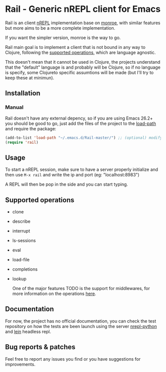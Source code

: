 #+html: <p align="left"><img src="img/logo.png"  width="200"/></p>
* Rail - Generic nREPL client for Emacs
[[https://img.shields.io/badge/license-GPL_3-green.svg]] 
[[https://github.com/Sasanidas/Rail/actions/workflows/main.yml/badge.svg]]

Rail is an client [[https://github.com/nrepl/nrepl][nREPL]] implementation base on [[https://github.com/sanel/monroe][monroe]], with similar features
but more aims to be a more complete implementation.

If you want the simpler version, monroe is the way to go.

Rail main goal is to implement a client that is not bound in any way to Clojure,
following the [[https://nrepl.org/nrepl/1.0/ops.html][supported operations]], which are language agnostic.

This doesn't mean that it cannot be used in Clojure, the projects understand
that the "default" language is and probably will be Clojure, so if no language is
specify, some Clojureto specific assumtions will be made (but I'll try to keep these at minimun).

** Installation

*** Manual
Rail doesn't have any external depency, so if you are using Emacs 26.2+ you should be good to go,
just add the files of the project to the [[https://www.emacswiki.org/emacs/LoadPath][load-path]] and require the package:
#+BEGIN_SRC emacs-lisp
  (add-to-list 'load-path "~/.emacs.d/Rail-master/") ;; (optional) modify loadpath to point at your installation
  (require 'rail)
#+END_SRC
** Usage
To start a nREPL session, make sure to have a server properly initialize and then use ~M-x rail~ and
write the ip and port (eg: "localhost:8983")

A REPL will then be pop in the side and you can start typing.


** Supported operations
+ clone
+ describe
+ interrupt
+ ls-sessions
+ eval
+ load-file
+ completions
+ lookup

 One of the major features TODO is the support for middlewares, for more information on the
 operations [[https://nrepl.org/nrepl/1.0/ops.html][here]].


** Documentation
For now, the project has no official documentation, you can check the test repository on how
the tests are been launch using the server [[https://gitlab.com/sasanidas/python-nrepl][nrepl-python]] and [[https://leiningen.org/][lein]] headless repl.


** Bug reports & patches

Feel free to report any issues you find or you have suggestions for improvements.
